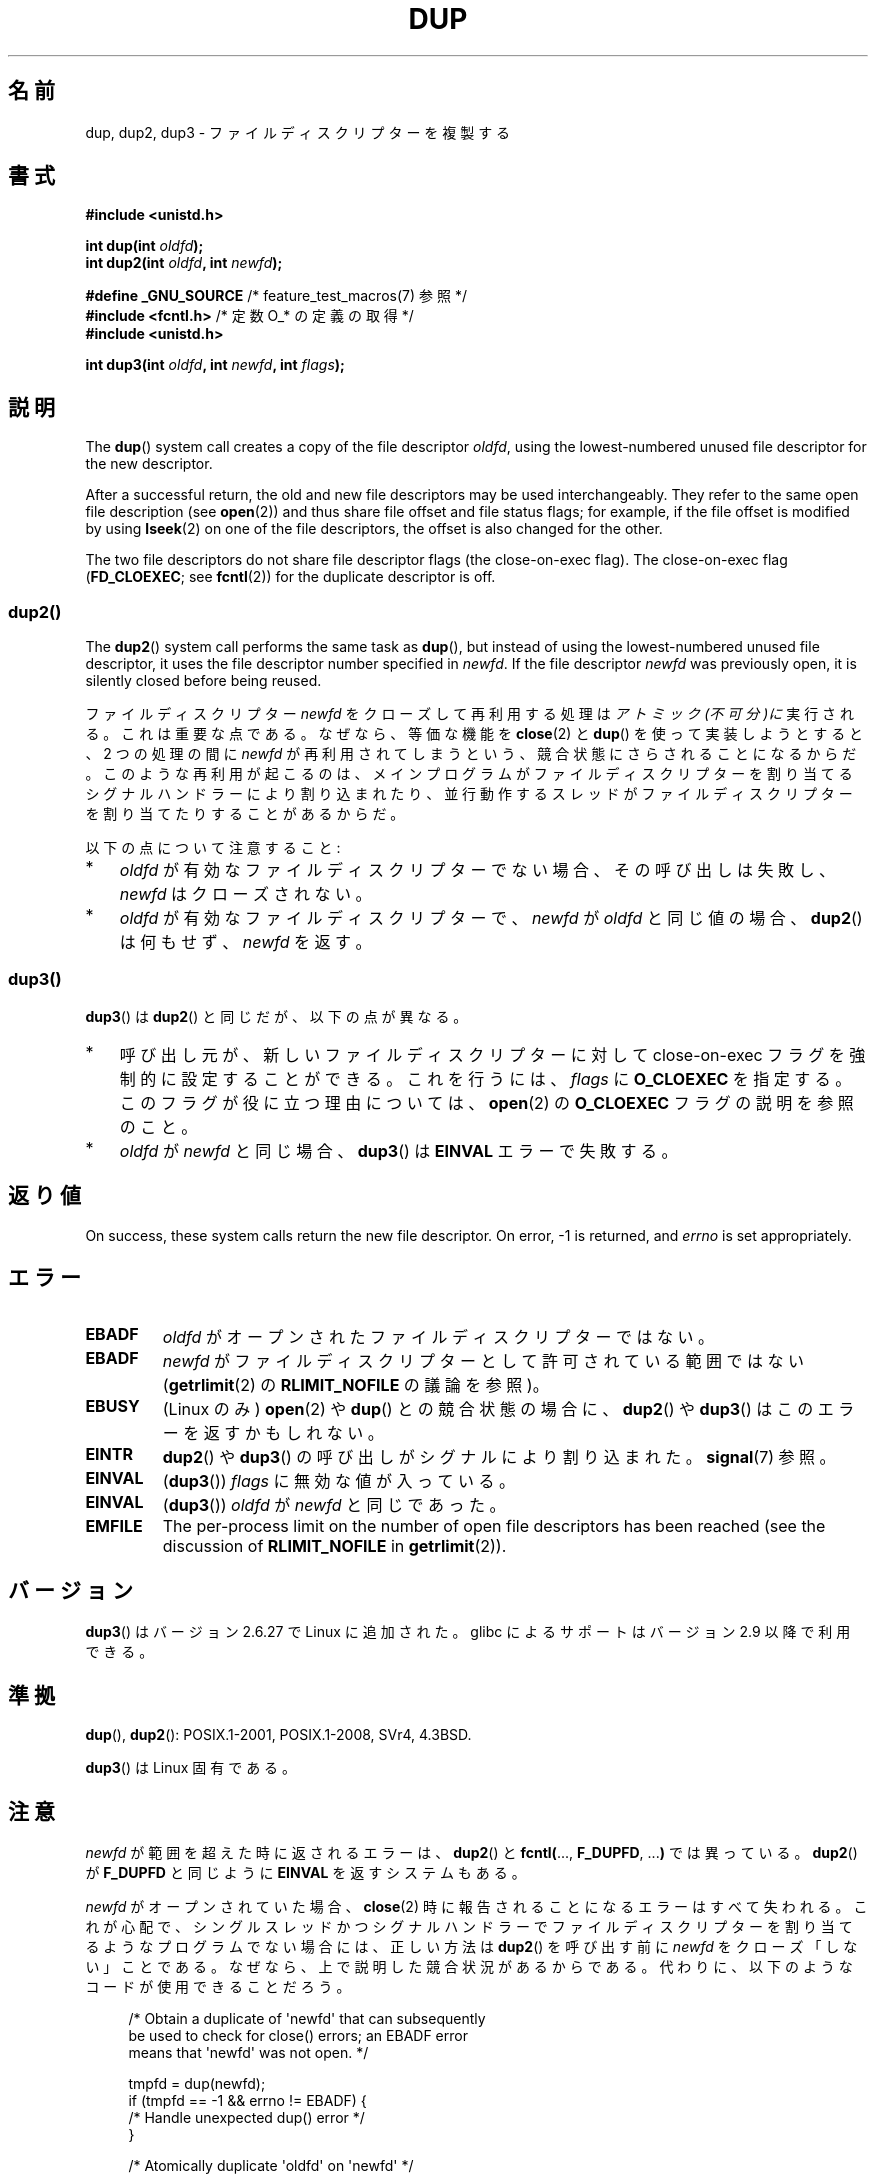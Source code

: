 .\" This manpage is Copyright (C) 1992 Drew Eckhardt;
.\" and Copyright (C) 1993 Michael Haardt, Ian Jackson.
.\" and Copyright (C) 2005, 2008 Michael Kerrisk <mtk.manpages@gmail.com>
.\" and Copyright (C) 2014 Michael Kerrisk <mtk.manpages@gmail.com>
.\"
.\" %%%LICENSE_START(VERBATIM)
.\" Permission is granted to make and distribute verbatim copies of this
.\" manual provided the copyright notice and this permission notice are
.\" preserved on all copies.
.\"
.\" Permission is granted to copy and distribute modified versions of this
.\" manual under the conditions for verbatim copying, provided that the
.\" entire resulting derived work is distributed under the terms of a
.\" permission notice identical to this one.
.\"
.\" Since the Linux kernel and libraries are constantly changing, this
.\" manual page may be incorrect or out-of-date.  The author(s) assume no
.\" responsibility for errors or omissions, or for damages resulting from
.\" the use of the information contained herein.  The author(s) may not
.\" have taken the same level of care in the production of this manual,
.\" which is licensed free of charge, as they might when working
.\" professionally.
.\"
.\" Formatted or processed versions of this manual, if unaccompanied by
.\" the source, must acknowledge the copyright and authors of this work.
.\" %%%LICENSE_END
.\"
.\" Modified 1993-07-21, Rik Faith <faith@cs.unc.edu>
.\" Modified 1994-08-21, Michael Chastain <mec@shell.portal.com>:
.\"   Fixed typos.
.\" Modified 1997-01-31, Eric S. Raymond <esr@thyrsus.com>
.\" Modified 2002-09-28, aeb
.\" 2009-01-12, mtk, reordered text in DESCRIPTION and added some
.\"     details for dup2().
.\" 2008-10-09, mtk: add description of dup3()
.\"
.\"*******************************************************************
.\"
.\" This file was generated with po4a. Translate the source file.
.\"
.\"*******************************************************************
.\"
.\" Japanese Version Copyright (c) 1996 Takeshi Ueno
.\"         all rights reserved.
.\" Translated 1996-07-03, Takeshi Ueno <tueno@vio.co.jp>
.\" Modified 1997-12-14, HANATAKA Shinya <hanataka@abyss.rim.or.jp>
.\" Modified 2003-01-16, Akihiro Motoki <amotoki@dd.iij4u.or.jp>
.\" Updated & Modified 2004-05-19, Yuichi SATO <ysato444@yahoo.co.jp>
.\" Updated & Modified 2005-09-07, Akihiro MOTOKI
.\" Updated 2008-02-10, Akihiro MOTOKI <amotoki@dd.iij4u.or.jp>, LDP v2.77
.\" Updated 2008-11-09, Akihiro MOTOKI, LDP v3.13
.\"
.TH DUP 2 2020\-11\-01 Linux "Linux Programmer's Manual"
.SH 名前
dup, dup2, dup3 \- ファイルディスクリプターを複製する
.SH 書式
.nf
\fB#include <unistd.h>\fP
.PP
\fBint dup(int \fP\fIoldfd\fP\fB);\fP
\fBint dup2(int \fP\fIoldfd\fP\fB, int \fP\fInewfd\fP\fB);\fP

\fB#define _GNU_SOURCE\fP             /* feature_test_macros(7) 参照 */
\fB#include <fcntl.h>\fP              /* 定数 O_* の定義の取得 */
\fB#include <unistd.h>\fP
.PP
\fBint dup3(int \fP\fIoldfd\fP\fB, int \fP\fInewfd\fP\fB, int \fP\fIflags\fP\fB);\fP
.fi
.SH 説明
The \fBdup\fP()  system call creates a copy of the file descriptor \fIoldfd\fP,
using the lowest\-numbered unused file descriptor for the new descriptor.
.PP
After a successful return, the old and new file descriptors may be used
interchangeably.  They refer to the same open file description (see
\fBopen\fP(2))  and thus share file offset and file status flags; for example,
if the file offset is modified by using \fBlseek\fP(2)  on one of the file
descriptors, the offset is also changed for the other.
.PP
.\"
The two file descriptors do not share file descriptor flags (the
close\-on\-exec flag).  The close\-on\-exec flag (\fBFD_CLOEXEC\fP; see
\fBfcntl\fP(2))  for the duplicate descriptor is off.
.SS dup2()
The \fBdup2\fP()  system call performs the same task as \fBdup\fP(), but instead
of using the lowest\-numbered unused file descriptor, it uses the file
descriptor number specified in \fInewfd\fP.  If the file descriptor \fInewfd\fP
was previously open, it is silently closed before being reused.
.PP
ファイルディスクリプター \fInewfd\fP をクローズして再利用する処理は
\fIアトミック(不可分)に\fP実行される。これは重要な点である。 なぜなら、
等価な機能を \fBclose\fP(2) と \fBdup\fP() を使って実装しようとすると、
2 つの処理の間に \fInewfd\fP が再利用されてしまうという、
競合状態にさらされることになるからだ。
このような再利用が起こるのは、
メインプログラムがファイルディスクリプターを割り当てる
シグナルハンドラーにより割り込まれたり、並行動作するスレッドが
ファイルディスクリプターを割り当てたりすることがあるからだ。
.PP
以下の点について注意すること:
.IP * 3
\fIoldfd\fP が有効なファイルディスクリプターでない場合、その呼び出しは失敗し、 \fInewfd\fP はクローズされない。
.IP *
.\"
\fIoldfd\fP が有効なファイルディスクリプターで、 \fInewfd\fP が \fIoldfd\fP と同じ値の場合、 \fBdup2\fP()  は何もせず、
\fInewfd\fP を返す。
.SS dup3()
\fBdup3\fP()  は \fBdup2\fP()  と同じだが、以下の点が異なる。
.IP * 3
呼び出し元が、新しいファイルディスクリプターに対して close\-on\-exec フラグを強制的に設定することができる。 これを行うには、
\fIflags\fP に \fBO_CLOEXEC\fP を指定する。 このフラグが役に立つ理由については、 \fBopen\fP(2)  の \fBO_CLOEXEC\fP
フラグの説明を参照のこと。
.IP *
.\" Ulrich Drepper, LKML, 2008-10-09:
.\"	We deliberately decided on this change.  Otherwise, what is the
.\"	result of dup3(fd, fd, O_CLOEXEC)?
\fIoldfd\fP が \fInewfd\fP と同じ場合、 \fBdup3\fP()  は \fBEINVAL\fP エラーで失敗する。
.SH 返り値
On success, these system calls return the new file descriptor.  On error, \-1
is returned, and \fIerrno\fP is set appropriately.
.SH エラー
.TP 
\fBEBADF\fP
\fIoldfd\fP がオープンされたファイルディスクリプターではない。
.TP 
\fBEBADF\fP
\fInewfd\fP がファイルディスクリプターとして許可されている範囲ではない (\fBgetrlimit\fP(2) の \fBRLIMIT_NOFILE\fP
の議論を参照)。
.TP 
\fBEBUSY\fP
(Linux のみ)  \fBopen\fP(2)  や \fBdup\fP()  との競合状態の場合に、 \fBdup2\fP()  や \fBdup3\fP()
はこのエラーを返すかもしれない。
.TP 
\fBEINTR\fP
\fBdup2\fP()  や \fBdup3\fP()  の呼び出しがシグナルにより割り込まれた。 \fBsignal\fP(7)  参照。
.TP 
\fBEINVAL\fP
(\fBdup3\fP())  \fIflags\fP に無効な値が入っている。
.TP 
\fBEINVAL\fP
(\fBdup3\fP()) \fIoldfd\fP が \fInewfd\fP と同じであった。
.TP 
\fBEMFILE\fP
The per\-process limit on the number of open file descriptors has been
reached (see the discussion of \fBRLIMIT_NOFILE\fP in \fBgetrlimit\fP(2)).
.SH バージョン
\fBdup3\fP()  はバージョン 2.6.27 で Linux に追加された。 glibc によるサポートはバージョン 2.9 以降で利用できる。
.SH 準拠
\fBdup\fP(), \fBdup2\fP(): POSIX.1\-2001, POSIX.1\-2008, SVr4, 4.3BSD.
.PP
.\" SVr4 documents additional
.\" EINTR and ENOLINK error conditions.  POSIX.1 adds EINTR.
.\" The EBUSY return is Linux-specific.
\fBdup3\fP()  は Linux 固有である。
.SH 注意
\fInewfd\fP が範囲を超えた時に返されるエラーは、 \fBdup2\fP()  と \fBfcntl(\fP..., \fBF_DUPFD\fP, ...\fB)\fP
では異っている。 \fBdup2\fP()  が \fBF_DUPFD\fP と同じように \fBEINVAL\fP を返すシステムもある。
.PP
\fInewfd\fP がオープンされていた場合、
\fBclose\fP(2) 時に報告されることになるエラーはすべて失われる。
これが心配で、シングルスレッドかつシグナルハンドラーで
ファイルディスクリプターを割り当てるようなプログラムでない場合には、
正しい方法は \fBdup2\fP() を呼び出す前に
\fInewfd\fP をクローズ「しない」ことである。
なぜなら、上で説明した競合状況があるからである。
代わりに、以下のようなコードが使用できることだろう。
.PP
.in +4n
.EX
/* Obtain a duplicate of \(aqnewfd\(aq that can subsequently
   be used to check for close() errors; an EBADF error
   means that \(aqnewfd\(aq was not open. */

tmpfd = dup(newfd);
if (tmpfd == \-1 && errno != EBADF) {
    /* Handle unexpected dup() error */
}

/* Atomically duplicate \(aqoldfd\(aq on \(aqnewfd\(aq */

if (dup2(oldfd, newfd) == \-1) {
    /* Handle dup2() error */
}

/* Now check for close() errors on the file originally
   referred to by \(aqnewfd\(aq */

if (tmpfd != \-1) {
    if (close(tmpfd) == \-1) {
        /* Handle errors from close */
    }
}
.EE
.in
.SH 関連項目
\fBclose\fP(2), \fBfcntl\fP(2), \fBopen\fP(2), \fBpidfd_getfd\fP(2)
.SH この文書について
この man ページは Linux \fIman\-pages\fP プロジェクトのリリース 5.10 の一部である。プロジェクトの説明とバグ報告に関する情報は
\%https://www.kernel.org/doc/man\-pages/ に書かれている。
